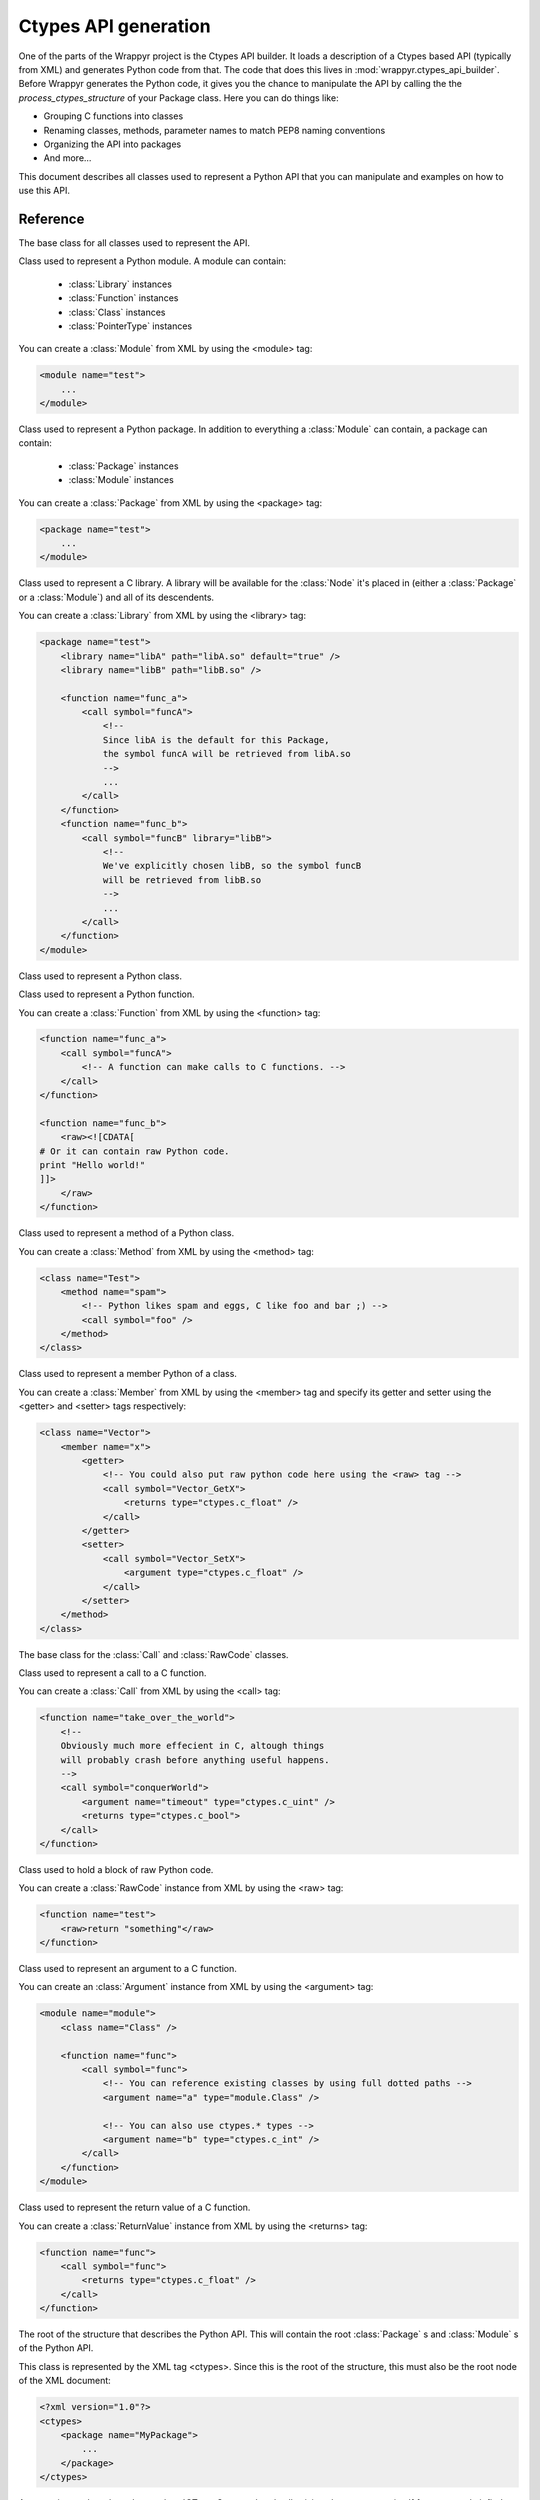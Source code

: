 =====================
Ctypes API generation
=====================
One of the parts of the Wrappyr project is the Ctypes API builder. It loads a description of a Ctypes based API (typically from XML) and generates Python code from that. The code that does this lives in :mod:`wrappyr.ctypes_api_builder`. Before Wrappyr generates the Python code, it gives you the chance to manipulate the API by calling the the `process_ctypes_structure` of your Package class. Here you can do things like:

* Grouping C functions into classes
* Renaming classes, methods, parameter names to match PEP8 naming conventions
* Organizing the API into packages
* And more...

This document describes all classes used to represent a Python API that you can manipulate and examples on how to use this API.

Reference
=========

.. module:: wrappyr.ctypes_api_builder.structure

.. testsetup:: *

   from wrappyr.ctypes_api_builder.structure import *

.. class:: Node

    The base class for all classes used to represent the API.

    .. attribute:: name

        The name of this node, which will be used to look up Nodes by path.

    .. attribute:: parent

        The parent node of this node. It will be set automatically if you
        you make this node a child of another node, like when you add
        a :class:`Method` to a :class:`Class`

    .. method:: get_path([top])

        Get the dotted path from *top* to this node. If top is not given, the path from the furthest ancestor is returned.

            >>> struct = CTypesStructure()
            >>> Box2D = Package("Box2D")
            >>> dyn = Package("dynamics")
            >>> Box2D.add_package(dyn)
            >>> dyn.get_path()
            'dynamics'
            >>> struct.add_package(Box2D)
            >>> dyn.get_path()
            'Box2D.dynamics'
            >>> dyn.get_path(Box2D)
            'dynamics'

    .. method:: get_closest_parent_of_type(type)

        Get the closest ancestor of *type*

            >>> p = Package("package")
            >>> m = Module("module")
            >>> c = Class("class")
            >>> p.add_module(m)
            >>> m.add_class(c)
            >>> m == c.get_closest_parent_of_type(Module)
            True
            >>> p == c.get_closest_parent_of_type(Package)
            True

    .. method:: get_closest_parent_module()

        Shorthand for get_closest_parent_of_type(Module)

    .. method:: get_distance_to_parent(parent)

        Returns the depth of this node calculated from *parent* or None if *parent* is not an ancestor of this node.

            >>> p = Package("package")
            >>> m = Module("module")
            >>> c = Class("class")
            >>> p.add_module(m)
            >>> m.add_class(c)
            >>> c.get_distance_to_parent(m)
            1
            >>> c.get_distance_to_parent(p)
            2

    .. method:: find_lowest_common_parent(other)

        Returns the first ancestor that this node shares with *other*

            >>> dynamics = Package("dynamics")
            >>> b2Body = Class("b2Body")
            >>> joints = Package("joints")
            >>> b2WeldJoint = Class("b2WeldJoint")
            >>> dynamics.add_class(b2Body)
            >>> dynamics.add_package(joints)
            >>> joints.add_class(b2WeldJoint)
            >>> dynamics == b2WeldJoint.find_lowest_common_parent(b2Body)
            True

    .. method:: parents()

        Returns a generator that iterates over all ancestors starting with the closest one.

            >>> dynamics = Package("dynamics")
            >>> joints = Package("joints")
            >>> b2WeldJoint = Class("b2WeldJoint")
            >>> dynamics.add_package(joints)
            >>> joints.add_class(b2WeldJoint)
            >>> tuple(b2WeldJoint.parents()) == (joints, dynamics)
            True

.. class:: Module(Node)

    Class used to represent a Python module. A module can contain:

        * :class:`Library` instances
        * :class:`Function` instances
        * :class:`Class` instances
        * :class:`PointerType` instances

    You can create a :class:`Module` from XML by using the <module> tag:

    .. code-block:: xml

        <module name="test">
            ...
        </module>

    .. method:: find_library([name])

        Find :class:`Library` with specified `name` in this :class:`Module` or one of it's parents.
        If *name* is not given, it will search for a library specified as default.

    .. method:: add_library(library)

        Add :class:`Library` instance *library* to this module and set its parent to this node.
        This does not remove it from its current parent, so you must remove it from its parent first (if it has one of course).

    .. method:: remove_library(library)

        Remove :class:`Library` instance *library* from this module and set its parent to ``None``.

    .. method:: every_library()

        Returns all :class:`Library` instances that this module contains.

    .. method:: add_class(class)

        Add :class:`Class` instance *class* to this module and set its parent to this node.
        This does not remove it from its current parent, so you must remove it from its parent first (if it has one of course).

    .. method:: remove_class(class)

        Remove :class:`Class` instance *class* from this module and set its parent to ``None``.

    .. method:: every_class()

        Returns all :class:`Class` instances that this module contains.

    .. method:: add_function(function)

        Add :class:`Function` instance *function* to this module and set its parent to this node.
        This does not remove it from its current parent, so you must remove it from its parent first (if it has one of course).

    .. method:: remove_function(function)

        Remove :class:`Function` instance *function* from this module and set its parent to ``None``.

    .. method:: every_function()

        Returns all :class:`Function` instances that this module contains.

    .. method:: add_pointer(pointer)

        Add :class:`PointerType` instance *pointer* to this module and set its parent to this node.
        This does not remove it from its current parent, so you must remove it from its parent first (if it has one of course).

        Since a :class:`PointerType` does not need to be a child of a Node to be used, this is probably only useful for loading from XML.

    .. method:: remove_pointer(pointer)

        Remove :class:`PointerType` instance *pointer* from this module and set its parent to ``None``.

    .. method:: every_pointer()

        Returns all :class:`PointerType` instances that this module contains.

    .. exception:: LibraryNotFound(Exception)

        Exception thrown by :meth:`Module.find_library` when it cannot find the requested :class:`Library`.

.. class:: Package(Module)

    Class used to represent a Python package. In addition to everything a :class:`Module` can contain, a package can contain:

        * :class:`Package` instances
        * :class:`Module` instances

    You can create a :class:`Package` from XML by using the <package> tag:

    .. code-block:: xml

        <package name="test">
            ...
        </module>

    .. method:: add_package(package)

        Add :class:`Package` instance *package* to this package and set its parent to this node.
        This does not remove it from its current parent, so you must remove it from its parent first (if it has one of course).

    .. method:: remove_package(package)

        Remove :class:`Package` instance *package* from this package and set its parent to ``None``.

    .. method:: every_package()

        Returns all :class:`Package` instances that this package contains.

    .. method:: add_module(module)

        Add :class:`Module` instance *module* to this package and set its parent to this node.
        This does not remove it from its current parent, so you must remove it from its parent first (if it has one of course).

    .. method:: remove_module(module)

        Remove :class:`Module` instance *module* from this package and set its parent to ``None``.

    .. method:: every_module()

        Returns all :class:`Module` instances that this package contains.

.. class:: Library(Node)

    Class used to represent a C library. A library will be available for the :class:`Node` it's placed in (either a :class:`Package` or a :class:`Module`) and all of its descendents.

    You can create a :class:`Library` from XML by using the <library> tag:

    .. code-block:: xml

        <package name="test">
            <library name="libA" path="libA.so" default="true" />
            <library name="libB" path="libB.so" />

            <function name="func_a">
                <call symbol="funcA">
                    <!--
                    Since libA is the default for this Package,
                    the symbol funcA will be retrieved from libA.so
                    -->
                    ...
                </call>
            </function>
            <function name="func_b">
                <call symbol="funcB" library="libB">
                    <!--
                    We've explicitly chosen libB, so the symbol funcB
                    will be retrieved from libB.so
                    -->
                    ...
                </call>
            </function>
        </module>

.. class:: Class(Node)

    Class used to represent a Python class.

    .. method:: add_method(method)

        Add :class:`Method` instance *method* to this class and set its parent to this node.
        This does not remove it from its current parent, so you must remove it from its parent first (if it has one of course).

    .. method:: remove_method(method)

        Remove :class:`Method` instance *method* from this class and set its parent to ``None``.

    .. method:: every_module()

        Returns all :class:`Method` instances that this class contains.

    .. method:: add_member(member)

        Add :class:`Member` instance *member* to this class and set its parent to this node.
        This does not remove it from its current parent, so you must remove it from its parent first (if it has one of course).

    .. method:: remove_member(member)

        Remove :class:`Member` instance *member* from this class and set its parent to ``None``.

    .. method:: every_module()

        Returns all :class:`Member` instances that this class contains.

    .. method:: add_pointer(pointer)

        Add :class:`PointerType` instance *pointer* to this class and set its parent to this node.
        This does not remove it from its current parent, so you must remove it from its parent first (if it has one of course).

        Since a :class:`PointerType` does not need to be a child of a Node to be used, this is probably only useful for loading from XML.

    .. method:: remove_pointer(pointer)

        Remove :class:`PointerType` instance *pointer* from this class and set its parent to ``None``.

    .. method:: every_pointer()

        Returns all :class:`PointerType` instances that this class contains.

.. class:: Function(Node)

    Class used to represent a Python function.

    You can create a :class:`Function` from XML by using the <function> tag:

    .. code-block:: xml

        <function name="func_a">
            <call symbol="funcA">
                <!-- A function can make calls to C functions. -->
            </call>
        </function>

        <function name="func_b">
            <raw><![CDATA[
        # Or it can contain raw Python code.
        print "Hello world!"
        ]]>
            </raw>
        </function>

.. class:: Method(Function)

    Class used to represent a method of a Python class.

    You can create a :class:`Method` from XML by using the <method> tag:

    .. code-block:: xml

        <class name="Test">
            <method name="spam">
                <!-- Python likes spam and eggs, C like foo and bar ;) -->
                <call symbol="foo" />
            </method>
        </class>

.. class:: Member(Node)

    Class used to represent a member Python of a class.

    You can create a :class:`Member` from XML by using the <member> tag and specify its getter and setter using the <getter> and <setter> tags respectively:

    .. code-block:: xml

        <class name="Vector">
            <member name="x">
                <getter>
                    <!-- You could also put raw python code here using the <raw> tag -->
                    <call symbol="Vector_GetX">
                        <returns type="ctypes.c_float" />
                    </call>
                </getter>
                <setter>
                    <call symbol="Vector_SetX">
                        <argument type="ctypes.c_float" />
                    </call>
                </setter>
            </method>
        </class>

.. class:: Operation(Node)

    The base class for the :class:`Call` and :class:`RawCode` classes.

.. class:: Call(Operation)

    Class used to represent a call to a C function.

    You can create a :class:`Call` from XML by using the <call> tag:

    .. code-block:: xml

        <function name="take_over_the_world">
            <!--
            Obviously much more effecient in C, altough things
            will probably crash before anything useful happens.
            -->
            <call symbol="conquerWorld">
                <argument name="timeout" type="ctypes.c_uint" />
                <returns type="ctypes.c_bool">
            </call>
        </function>

.. class:: RawCode(Operation)

    Class used to hold a block of raw Python code.

    You can create a :class:`RawCode` instance from XML by using the <raw> tag:

    .. code-block:: xml

        <function name="test">
            <raw>return "something"</raw>
        </function>

.. class:: Argument(Node)

    Class used to represent an argument to a C function.

    You can create an :class:`Argument` instance from XML by using the <argument> tag:

    .. code-block:: xml

        <module name="module">
            <class name="Class" />

            <function name="func">
                <call symbol="func">
                    <!-- You can reference existing classes by using full dotted paths -->
                    <argument name="a" type="module.Class" />

                    <!-- You can also use ctypes.* types -->
                    <argument name="b" type="ctypes.c_int" />
                </call>
            </function>
        </module>

    .. attribute:: steals

        Boolean value indicating whether passing an object as this argument to a call will steal the ownership over the object. Defaults to ``False``.
        See :doc:`memory_management` for more information.

    .. attribute:: invalidates

        Boolean value indicating whether passing an object as this argument to a call will invalidate the object. Defaults to ``False``.
        See :doc:`memory_management` for more information.

.. class:: ReturnValue(Node)

    Class used to represent the return value of a C function.

    You can create a :class:`ReturnValue` instance from XML by using the <returns> tag:

    .. code-block:: xml

        <function name="func">
            <call symbol="func">
                <returns type="ctypes.c_float" />
            </call>
        </function>

    .. attribute:: ownership

        Boolean value indicating whether we have ownership over objects returned by this call.
        See :doc:`memory_management` for more information.

.. class:: CTypesStructure(Node)

    The root of the structure that describes the Python API. This will contain the root :class:`Package` s and :class:`Module` s of the Python API.

    This class is represented by the XML tag <ctypes>. Since this is the root of the structure, this must also be the root node of the XML document:

    .. code-block:: xml

        <?xml version="1.0"?>
        <ctypes>
            <package name="MyPackage">
                ...
            </package>
        </ctypes>

    .. method:: get_by_path(path)

        Return the :class:`Node` found under the dotted path *path*:

                >>> structure = CTypesStructure()
                >>> mod = Module("mod")
                >>> cls = Class("Class")
                >>> structure.add_module(module)
                >>> mod.add_class(cls)
                >>> cls == structure.get_by_path("mod.Class")
                True

.. class:: CTypesStructureVisitor

    A convenience class that takes a :class:`CTypesStructure` and calls visit_<class name> on itself for every node it finds. So as an example, it will call visit_Method(method) for every method it finds.

    Example:

    .. code-block:: python

        class ClassPrinter(CTypesStructureVisitor):
            def visit_Class(cls):
                print "Found class: " + cls.name

    .. method:: process(node)

        Will start at *node* and call the corresponding visit_* method for *node* and all of its descendents.

Examples
========

The recommended way to use this API is to process a :class:`CTypesStructure` from within a :class:`wrappyr.Package`. See :doc:`creating_package_classes` for an introduction on Packages. This section gives a few exmples of how you might preprocess a Python API.

Reorganize an API that doesn't use namespaces into packages:

.. code-block:: python

        import wrappyr
        from wrappyr.ctypes_api_builder.structure import Package

        class Box2DPackage(wrappyr.Package):
            CLASS_TO_PACKAGE = {
                'b2Vec2': 'Box2D.common',
                'b2Vec3': 'Box2D.common',
                'b2Shape': 'Box2D.collision',
                'b2PolygonShape': 'Box2D.collision',
                'b2World': 'Box2D.dynamics',
                'b2Body': 'Box2D.dynamics',
                'b2Joint': 'Box2D.dynamic.joints',
                'b2WeldJoint': 'Box2D.dynamic.joints',
            }

            def process_ctypes_structure(structure):
                # Get all unique package paths
                package_paths = set(self.CLASS_TO_PACKAGE.values())
                # Sort by depth in tree
                package_paths = sorted(packages, lambda name: name.count("."))

                # Dictionary to hold all packages to be looked up by path
                packages = {}
                for path in package_paths:
                    last_dot = path.rfind(".")

                    # The name of the package is the part after the last dot
                    name = path[last_dot + 1 :]
                    package = Package(name)
                    packages[path] = package

                    # Add the package to its parent in the tree.
                    # We assume that the Box2D package already exists.
                    parent_path = path[: last_dot]
                    parent = structure.get_by_path(parent_path)
                    parent.add_package(package)

                # Now we remove classes from their current parent and
                # add them to their new package.
                for class_name, package_path in self.CLASS_TO_PACKAGE.items():
                    cls = structure.get_by_path("Box2D." + class_name)
                    cls.parent.remove_class(cls)
                    packages[package_path].add_class(cls)

Convert camelCase method names into lowercase_with_underscores:

.. code-block:: python

        import re
        import wrappyr
        from wrappyr.ctypes_api_builder.structure import CTypesStructureVisitor

        class CamelCaseTerminator(CTypesStructureVisitor):
            def __init__(self):
                self.to_rename = []

            def visit_Method(self, method):
                self.to_rename.append(method)

            def terminate(self):
                regex = re.compile(r'([a-z])([A-Z])')
                to_underscore = lambda match: "%s_%s" % (match.group(1), match.group(2).lower())
                for method in self.to_rename:
                    parent = method.parent
                    parent.remove_method(method)
                    method.name = regex.sub(to_underscore, method.name)
                    parent.add_method(method)

        class MyPackage(wrappyr.Package):
            def process_ctypes_structure(structure):
                terminator = CamelCaseTerminator()
                terminator.process(structure)
                terminator.terminate()

